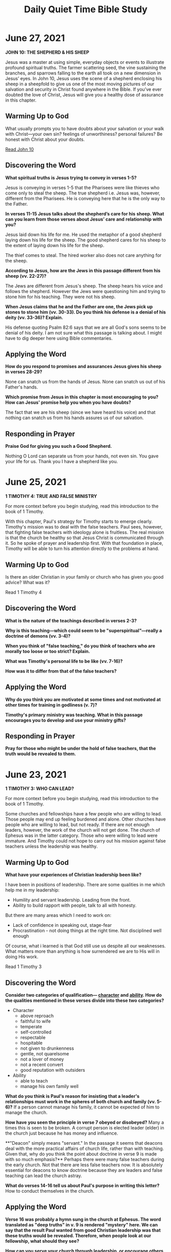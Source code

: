 #+Title: Daily Quiet Time Bible Study
#+OPTIONS: num:nil

* June 27, 2021

**JOHN 10: THE SHEPHERD & HIS SHEEP**

 Jesus was a master at using simple, everyday objects or events to
 illustrate profound spiritual truths. The farmer scattering seed, the
 vine sustaining the branches, and sparrows falling to the earth all
 took on a new dimension in Jesus’ eyes. In John 10, Jesus uses the
 scene of a shepherd enclosing his sheep in a sheepfold to give us one
 of the most moving pictures of our salvation and security in Christ
 found anywhere in the Bible. If you’ve ever doubted the love of
 Christ, Jesus will give you a healthy dose of assurance in this
 chapter.
 
** Warming Up to God

 What usually prompts you to have doubts about your salvation or your
 walk with Christ—your own sin? feelings of unworthiness? personal
 failures? Be honest with Christ about your doubts.

 [[https://www.biblegateway.com/passage/?search=John%2010&version=NIV&interface=print][Read John 10]]

** Discovering the Word

  **What spiritual truths is Jesus trying to convey in verses 1-5?**

   Jesus is conveying in verses 1-5 that the Pharisees were like
   thieves who come only to steal the sheep. The true shepherd
   i.e. Jesus was, however, different from the Pharisees. He is
   conveying here that he is the only way to the Father.

   **In verses 11-15 Jesus talks about the shepherd’s care for his**
   **sheep. What can you learn from those verses about Jesus’ care and**
   **relationship with you?**

   Jesus laid down his life for me. He used the metaphor of a good
   shepherd laying down his life for the sheep. The good shepherd
   cares for his sheep to the extent of laying down his life for the
   sheep.

   The thief comes to steal. The hired worker also does not care
   anything for the sheep.

   **According to Jesus, how are the Jews in this passage different from his sheep (vv. 22-27)?**

   The Jews are different from Jesus's sheep. The sheep hears his
   voice and follows the shepherd. However the Jews were questioning
   him and trying to stone him for his teaching. They were not his
   sheep.
   
   **When Jesus claims that he and the Father are one, the Jews pick up**
   **stones to stone him (vv. 30-33). Do you think his defense is a**
   **denial of his deity (vv. 33-36)? Explain.**

   His defense quoting Psalm 82:6 says that we are all God's sons
   seems to be denial of his deity. I am not sure what this passage is
   talking about. I might have to dig deeper here using Bible
   commentaries.

** Applying the Word

   **How do you respond to promises and assurances Jesus gives his sheep in verses 28-29?**

   None can snatch us from the hands of Jesus. None can snatch us out of his Father's hands.
   
   **Which promise from Jesus in this chapter is most encouraging to you? How can Jesus' promise help you when you have doubts?**

   The fact that we are his sheep (since we have heard his voice) and
   that nothing can snatch us from his hands assures us of our
   salvation.
 
** Responding in Prayer

   **Praise God for giving you such a Good Shepherd.**

   Nothing O Lord can separate us from your hands, not even sin. You
   gave your life for us. Thank you I have a shepherd like you.

* June 25, 2021

**1 TIMOTHY 4: TRUE AND FALSE MINISTRY**

 For more context before you begin studying, read this introduction to
 the book of 1 Timothy.

 With this chapter, Paul's strategy for Timothy starts to emerge
 clearly. Timothy's mission was to deal with the false teachers. Paul
 sees, however, that fighting false teachers with ideology alone is
 fruitless. The real mission is that the church be healthy so that
 Jesus Christ is communicated through it. So he spoke of prayer and
 leadership first. With that foundation in place, Timothy will be able
 to turn his attention directly to the problems at hand.

**  Warming Up to God

  Is there an older Christian in your family or church who has given
  you good advice? What was it?

  Read 1 Timothy 4

**   Discovering the Word

**What is the nature of the teachings described in verses 2-3?**
  
**Why is this teaching—which could seem to be "superspiritual"—really a doctrine of demons (vv. 3-4)?**

**When you think of "false teaching," do you think of teachers who are morally too loose or too strict? Explain.**

**What was Timothy's personal life to be like (vv. 7-16)?**

**How was it to differ from that of the false teachers?**

**   Applying the Word

**Why do you think you are motivated at some times and not motivated at other times for training in godliness (v. 7)?**
  
**Timothy's primary ministry was teaching. What in this passage encourages you to develop and use your ministry gifts?**
  
** Responding in Prayer

**Pray for those who might be under the hold of false teachers, that the truth would be revealed to them.**

* June 23, 2021

**1 TIMOTHY 3: WHO CAN LEAD?**

 For more context before you begin studying, read this introduction to
 the book of 1 Timothy.

 Some churches and fellowships have a few people who are willing to
 lead. Those people may end up feeling burdened and alone. Other
 churches have people who are willing to lead, but not ready. If there
 are not enough leaders, however, the work of the church will not get
 done. The church of Ephesus was in the latter category. Those who
 were willing to lead were immature. And Timothy could not hope to
 carry out his mission against false teachers unless the leadership
 was healthy.

 
** Warming Up to God

**What have your experiences of Christian leadership been like?**

I have been in positions of leadership. There are some qualities in me which help me in my leadership:
- Humility and servant leadership. Leading from the front.
- Ability to build rapport with people, talk to all with honesty.

But there are many areas which I need to work on:
- Lack of confidence in speaking out, stage-fear
- Procrastination - not doing things at the right time. Not disciplined well enough

Of course, what i learned is that God still use us despite all our weaknesses. What matters more than anything is how surrendered we are to His will in doing His work.

  Read 1 Timothy 3

** Discovering the Word

**Consider two categories of qualification— _character_ and _ability_. How do the qualities mentioned in these verses divide into these two categories?**
- Character
  - above reproach
  - faithful to wife
  - temperate
  - self-controlled
  - respectable
  - hospitable
  - not given to drunkenness
  - gentle, not quarelsome
  - not a lover of money
  - not a recent convert
  - good reputation with outsiders

    
- Ability
  - able to teach
  - manage his own family well

**What do you think is Paul's reason for insisting that a leader's relationships must work in the spheres of both church and family (vv. 5-6)?**
 If a person cannot manage his family, it cannot be expected of him to manage the church.

**How have you seen the principle in verse 7 obeyed or disobeyed?**
 Many a times this is seen to be broken. A corrupt person is elected leader (elder) in the church just because he has money and influence.

**"Deacon" simply means "servant." In the passage it seems that deacons deal with the more practical affairs of church life, rather than with teaching. Given that, why do you think the point about doctrine in verse 9 is made with so much emphasis?**
 Perhaps there were many false teachers during the early church. Not that there are less false teachers now. It is absolutely essential for deacons to know doctrine because they are leaders and false teaching can lead the church astray.

**What do verses 14-16 tell us about Paul's purpose in writing this letter?**
 How to conduct themselves in the church.

** Applying the Word

**Verse 16 was probably a hymn sung in the church at Ephesus. The word translated as "deep truths" in v. 9 is rendered "mystery" here. We can say that the result Paul wanted from good Christian leadership was that these truths would be revealed. Therefore, when people look at our fellowship, what should they see?**

**How can you serve your church through leadership, or encourage others who lead?**

  
** Responding in Prayer

**Pray for your pastor and church leaders.**

* June 22, 2021

**JOHN 8:12-59: JESUS, THE LIGHT OF THE WORLD**

 Jesus never spoke in public without creating controversy. In fact, he
 was constantly in trouble! Rather than retreating behind the safety
 of a pulpit, Jesus spoke in settings where people were bold enough to
 talk back. In this portion of John's story, Jesus makes a series of
 claims about himself. Each claim is met by a challenge from his
 enemies. Each challenge is then answered, and the answer leads to the
 next claim. Throughout this interchange, Jesus shows us how to speak
 the truth in the face of hostility. He also reveals some amazing
 things about himself.

 
** Warming Up to God

  
**Have you ever tried to talk about Christ with a family member or coworker who was hostile to your message? How did you feel at the time? Thank God for giving you a Savior who understands everything we experience.**

Jesus himself experienced people who were hostile to his message. They
wanted to kill him for his message. They misunderstood him
completely. We can face the same today in our witness of Christ. Our
master has experienced it all.

  Read John 8:12-59

** Discovering the Word

**The Pharisees challenge the validity of Jesus’ claim (v. 13). How does Jesus answer their challenge (vv. 14-18)?**

Jesus' claims were challenged as he was the only witness to it. Jesus answered back to their challenge:

1. He knows where he came from and where he was going, but the Pharisees have no idea about it.

2. They judge by human standards but Jesus was not judging anyone.

3. Judging by human standards, there have to be two witnesses. Jesus has two witnesses: himself and his father. So his claims are valid even by their standards.
   

**Jesus' reference to his Father leads to his second claim—that he came from God. How does this claim heighten the tension between Jesus and the Jews (vv. 19-30)?**

There was further dispute about Jesus. They asked him who he was. He told them about how he had come from God and that he spoke only what the Father told him to say so.

**Jesus makes another startling claim in verses 31-32: "If you hold to my teaching . . . then you will know the truth, and the truth will set you free." Why does holding to Jesus’ teaching lead to true knowledge and freedom?**

Because Jesus was from the Father and his teachings are not from man. So if we hold to his teachings, we will know the truth and the truth will set us free.
 
**Jesus' opponents also claim to have both Abraham and God as their father. According to Jesus, how does their conduct contradict their claim (vv. 39-47)?**

Since they were looking for ways to kill him they dont know God. Had they known God they would have loved Jesus.


** Applying the Word

**Why is our conduct the truest test of our beliefs?**

We act according to what we believe. A person who does not believe in God will act differently from a person who believes in God. Even if we claim to know God, our actions will tell us who we really are.

**In what ways does your lifestyle validate (or invalidate) your claim to be a follower of Christ?**

In various situations, our response should be different from how non-belivers act. That validates our claim to be followers of Christ.

** Responding in Prayer

**Ask God to help you change the parts of your life that don't match your beliefs.**

Lord, help me to live my life worthy of my faith in you. Amen.


* June 21, 2021

**1 TIMOTHY 2: BARRIERS TO RENEWAL**

 For more context before you begin studying, read this [[https://www.ivpress.com/daily-bible-study/introducing-1-timothy][introduction to the book of 1 Timothy.]]

 Do you ever have difficulty approaching God in prayer? The Christians
 in Ephesus did. The barriers to prayer described here are anger, an
 over-emphasis on appearance, and an inappropriate role for
 women. Having sized up the situation and reminded Timothy of his
 mission, Paul outlines first steps to dealing with the needs of the
 church.

** Warming Up to God

  When do you find prayer difficult?

  [[https://www.biblegateway.com/passage/?search=1%20Timothy%202&version=NIV&interface=print][Read 1 Timothy 2]]

** Discovering the Word

**Find all the times Paul says "all" and "everyone" (vv. 1-6). What does the use of these terms communicate about God?**

Shows God loves all people:
- first of all
- all people
- all those in authority
- in all godliness and holiness
- all people to be saved
- ransom for all people
  
**Why do you think Paul emphasizes the word one in verse 5?**
- He is speaking of the uniqueness of Christ - as the only mediator between God and mankind

**This entire chapter deals with worship. The church in Ephesus was probably a network of house churches. Their worship may have been patterned after the Jewish synagogues which separated men and women. What problem hindered the worship by men (v. 8)?**
- There was anger and dispute among them

**What problem hindered the worship by women (v. 9)? 5. In verses 11-12, Paul forbids women to teach men. But in 1 Corinthians 11:5, he tells them how to dress when they preach (or prophesy). How do you reconcile these texts?**
- The women were more concerned about physical beauty than they ought to be as someone who professed to be worshiper of God.

**   Applying the Word

**According to this passage, what could hinder worship and sharing the gospel?**
- Anger and dispute within the church could hinder worship and sharing the gospel
  
**Consider which of those are problems for you. How can you better deal with them?**
- Yes there are such problems in my church too. There are disputes and anger which are concern in my church today.

**   Responding in Prayer

**Pray for your church's worship and for your personal worship.**
- Lord, I pray for my church that there will be unity and oneness just as you are one. For your glory in Jesus name. Amen


* June 20, 2021
  
**JOHN 7:53—8:11: CAUGHT IN ADULTERY**

 Nothing is more humiliating than being caught in an act of
 disobedience! Whether it's a child with his hand in the cookie jar or
 an adult driving over the speed limit, we all know the sinking
 feeling of being caught. In John 8, a woman is caught in the most
 awkward of situations—in the very act of adultery. The way Jesus
 responds to her may surprise you.

** Warming Up to God

   Think of a time when you hurt someone and that person was willing
   to forgive you. How did it feel to be forgiven? Thank God for
   extending forgiveness to you.

  Read John 7:53—8:11

** Discovering the Word

**What do we know about the character and motives of those who bring this woman to Jesus?**

They were a bunch of self-righteous people who think the woman caught
in adultery was greater sinner than them. Even worse is the fact that
they used her to trap Jesus.

**While it is obvious that the woman is guilty, what elements of injustice can you find in this situation?**

If they thought that she was guilty and deserved to be stoned to death
as the Law of Moses required, there was no reason to bring her to
Jesus. They could have executed her themselves. They somehow want to
put the blame on Jesus or put him in a difficult situation.

**The Pharisees and teachers were often very self-righteous. Why do you think they went away rather than stoning the woman (vv. 7-9)?**

They went away because non of them was without sin. In today's
culture, the people might have still pressed for some other means to
trap Jesus. Here the people left, which is better than the world today
(my opinion).

**How would you describe Jesus' attitude toward the woman (vv. 10-11)?**

Jesus loves the sinner. His sinless, he hates sin but not the sinner. He wants her to sin no more.
  
** Applying the Word

**What can we learn from this passage about Christ’s attitude toward us—even when we feel awful about ourselves?**

Jesus is friend of sinners. I can be really sure about his love for a
sinner like me. We are to leave our way of sin.

**What does it teach us about forgiving and accepting others?**

Just as Jesus don't teach about punishing the sinner, it is also our
duty not to judge others. We should look at our own lives. We are to
love others just as he loved us.

**Who do you need to offer your forgiveness to?**

I need to forgive people who have "wronged" me.
  
** Responding in Prayer

**Ask God to show you what it means to forgive.**
* June 18, 2021

**JOHN 7:1-52: CONFUSION OVER CHRIST**

 Not long ago I had a series of conversations with a young man about
 Jesus Christ and why faith in him is so important. At first, the
 young man was interested. He was open to listen to God’s Word and to
 consider Christ’s claims. As time went on, however, he became more
 and more hostile to Christ. Finally, he told me that he didn’t want
 to pursue his investigation any further. He had decided to reject
 Christ and his offer of salvation.

 That is precisely the pattern that John traces in his Gospel. In the
 early chapters, men and women responded to Jesus with belief. Then
 some of those who were following him turned away. Now open warfare
 breaks out between Jesus and his enemies—and yet, some still seek the
 truth. This chapter will help you respond positively to the wide
 variety of attitudes toward Jesus today.

** Warming Up to God

  "If anyone is thirsty, let him come to me and drink." These are
  Jesus’ words to us today. In what way do you need Jesus’ spiritual
  refreshment? Be quiet before him and experience the "streams of
  living water."

  Read John 7:1-52

** Discovering the Word

**The first blast of hostility against Jesus comes from his own family (vv. 1-13). How would you characterize the statements made by Jesus' brothers (vv. 3-5)?**

**When Jesus makes his presence in Jerusalem known, people begin to challenge the origin (and, therefore, the authority) of his teaching. According to Jesus, how can we verify the truth of his teaching (vv. 16-18)?**

**What other opinions or questions do people have about Jesus in verses 20-36?**

**How does Jesus respond to each one?**
  
**On the last day of the Feast of Tabernacles, large vats of water were poured out on the pavement of the temple court as a reminder of God's provision of water in the wilderness. With that custom in mind, how would you explain the significance of Jesus' remarks in verses 37-39?**

** Applying the Word

**What counsel would you give a believer who faces spiritual opposition from his or her family?**

**Which of the opinions about Jesus you have identified in this chapter are still expressed today, and in what way?**

**Based on Jesus' example, what should our response be to such reactions?**

** Responding in Prayer

**Pray for wisdom as you face various reactions to Jesus.**

* June 17, 2021

**JOHN 6: JESUS, THE BREAD OF LIFE**

 Do you realize that during your lifetime you will probably spend over
 thirty-five thousand hours eating? That's the equivalent of eight
 years of nonstop meals, twelve hours a day! The problem, of course,
 is that even after a big meal we get hungry again. At best, food only
 satisfies us for a few hours.

 Yet in this chapter, Jesus offers us food that satisfies our hunger
 forever. You can't buy it in a grocery store. It is found only in
 Jesus himself.
 
** Warming Up to God
  
**How do you usually respond to an "impossible" situation—a problem in your life that doesn't seem to have a solution?**

In such situations, I have prayed to God and help me get through. I
was very disappointed once that my prayers were not answered (as I
thought). I questioned a lot about life, God and his will. It was not
easy having been through. I thought I could have just helped myself
instead of asking God to help me. It made me very angry with everything. 

  [[https://www.biblegateway.com/passage/?search=John%206&version=NIV&interface=print][Read John 6]]
  
** Discovering the Word

**Read John 6:1-15. How would you characterize Philip's and Andrew's response to the problem of feeding this enormous crowd (vv. 5-9)?**

Philip was practical in his response by saying that it will cost half a year's wage to give a bite to the people.

Andrew offered a very small solution that there was a small boy with five loaves and two fish, but impossible for the people to be fed.

Both knows the situation is impossible. Andrew goes a little bit further in offering something rather than nothing.


**Imagine that you are one of the disciples, rowing the boat in dark, rough waters (vv. 16-21). How would your concept of Jesus have been altered by seeing him walk on water?**

**The next day the people were hungry again, so they came seeking Jesus (vv. 22-25). How does he try to redirect their thinking (vv. 26-33)?**

**Based on the remarks of some in the crowd (vv. 41-42), do you think they finally understood what Jesus was saying? Explain.**

**When Jesus said, "This bread is my flesh," the crowd could think only of cannibalism (v. 52). What do you think it means to eat Jesus' flesh and drink his blood (vv. 53-59)? Is this something we do once for all time, or is it an ongoing process? Explain.**

**In verses 60-71 Jesus turns away from the crowd and focuses on his disciples. How would you describe their responses to his "hard teaching"?**

** Applying the Word

**Which response in question 6 best describes your present attitude toward Jesus? Explain.**

**Jesus has contrasted the two appetites found in every person—the appetite for food that perishes and the appetite for food that endures. In what ways has Jesus satisfied the spiritual hunger in your heart?**

** Responding in Prayer

**Praise God for satisfying all your needs.**

* June 16, 2021

**JOSHUA 24: WHO WILL SERVE THE LORD?**

Throughout the book of Joshua the Lord has demonstrated his
faithfulness and his power. Every promise he made was fulfilled; every
battle he fought was won. Now at the conclusion of the book he asks
Israel and us to reaffirm the most important decision of our lives:
"Choose for yourselves this day whom you will serve" (v. 15).

** Warming Up to God

 God has given us the ability to make choices. What are some of the
 inherent benefits and dangers of this freedom for you?

 [[https://www.biblegateway.com/passage/?search=Joshua%2024&version=NIV&interface=print][Read Joshua 24]]

**  Discovering the Word

**Why do you think the Lord recounts Israel's history from beginning to end (vv. 1-13)?**
- It recounts Israel's journey from their ancestor of long ago,
  Abraham to the day they possessed the Promised Land.
- How God has been faithful in keeping his promises to Abraham, Issac
  and Israel
 
**Joshua and the Israelites repeat the word serve thirteen times in verses 14-27. Why is this a good word to describe our duty to God?**
- Either we serve the Lord or serve someone/something else. It is ours
  to choose whom we serve.
- Our duty is to serve and obey the Lord. We are his servants. What
  better word than "serve" to describe our duty to Him.

**Why might serving the Lord seem undesirable to the Israelites (v. 15)?**
- Serving the Lord might seem undesirable as the grass seems to be
  greener on the other side. When Israel sees the gods of their past
  and of their present neighbors, they might think it seems more
  desirable to serve other gods.

**Why doesn't Joshua accept the Israelites' first pledge to serve the Lord (v. 19)?**
- Joshua is reminding them that serving the Lord is not easy. In fact
  we are not able to since He is a holy God, jealous God and will not
  forgive our rebellion and sins if we forsake him.
- He wants to make sure that the people really meant what they say
  about serving the Lord


**What is the purpose of the witnesses mentioned in verses 22 and 27?**
- Witness is a reminder that we have made promise to God. It helps us
  not to stray away from the path we have chosen to take

**  Applying the Word

**Israel must choose whom they will serve (v. 15). What choices to you have about whom to serve?**
- We also have a choice today: money, career, or perhaps
  entertainment. We need all these in life, but we can go to the
  extent that we value them or keep them above God. And as Christians,
  that is not the right choice.
 
**In what ways is serving the Lord difficult for you?**
- Serving the Lord is difficult for me due to temptations, the desires
  of the flesh and weaknesses.

 
**What makes serving him worthwhile?**
- Serving him is most worthwhile because there is nothing greater than
  serving God. If we are seeking to find purpose in our lives then, it
  is serving God.

**  Responding in Prayer

**Pray that God will give you courage to rise to the challenge of Joshua—to obey God more fully.**

Lord help me to always remember to serve you. There is nothing worth
more than to serve the living God, the one and only true God.

* June 14, 2021

**JOSHUA 22: WILL THE NATION SURVIVE?**

For more context before you begin studying, read this [[https://www.ivpress.com/daily-bible-study/introducing-joshua][introduction to
the book of Joshua.]]

The tribes which had been given land on the east side of the Jordan
had fulfilled their commitment to the rest of Israel. They had entered
the Promised Land with the others and had helped them to fight. Now it
was time for them to return to their own homes. But since the
Israelites would be living on both sides of the river, the Jordan Rift
Valley became a natural barrier which hindered the unity of the twelve
tribes. Could Israel still remain unified? Their response to a
national crisis illustrates principles for maintaining Christian
unity.

** Warming Up to God

 God is glorified by your praise and worship. Spend some time offering
 your thanks for who he is.

 [[https://www.biblegateway.com/passage/?search=Joshua%2022&version=NIV&interface=print][Read Joshua 22]]

**  Discovering the Word

**Why does Joshua commend the tribes of Reuben, Gad and Manasseh (vv. 1-4)?**
- They were commended for doing all that Moses had commanded them to do in carrying out the mission the Lord had given them (to conquer the land).

**What blessings had these tribes received from God because of their faithful service (vv. 6-9)?**
- They returned to their homes with great wealth

**Why were the western tribes prepared to do battle over the issue of the altar (vv. 10-20; see also Deut 12:1-14)?**
- They thought the tribes across the Jordan had rebelled against the Lord by building an altar for themselves. The Lord had not tolerated sin in the lives of Israel. So they wanted to root out the evil from their midst.

 
**What reasons did the eastern tribes have for building the altar (vv. 21-29)?**
- The eastern tribes replied that their intention was quite the opposite of building an altar for themselves. The altar was to be a reminder to them and the western tribes that the eastern tribes also have a share in the Lord. The altar was a replica of the Lord to stand as witness that they also have share in the Lord.

**How did both sides in this dispute show that they were honoring God (vv. 30-34)?**
- This incident shows that both sides are jealous for the Lord. Both their intentions are to follow the commandments of the Lord.
 
** Applying the Word

**What can we learn from this story about confronting those whose actions seem offensive?**
- We should first learn from the other person before coming to a conclusion. The intentions of the other party could be quite good though it may appear contrary to us.
 
**What should our attitude be toward those who have misunderstood our actions?**
- It is our duty to explain clearly our position and what our actions will achieve when we are misunderstood.
 
**What principles do you find in this chapter for restoring and maintaining unity in your church or fellowship group?**
- Two opposing parties or views should see the other's point of view and not take things too personally and resolve conflicts. Everyone working for the Lord have the best intentions for the Lord. If we are wrong, we should also be willing to admit that we have been wrong. 

** Responding in Prayer

**Pray that God would bring unity to his church around the world.**
- I pray for my church that there will be perfect unity. That all of us will be working for the Lord. Satan should not take control of our thoughts, words and actions to destroy unity in the church.


* June 12, 2021

**JOSHUA 20—21: PAKAI IN A THUTEPHO A BULHIT E**

Na tahsanna chu na duhthusam meimei toh ipi akikhehna um em? Ipi jeh a
Pathen in i taonau sang in te tia ikinep diu ham, ahilouleh i natohnau
ahilouleh i insung u aman khohsah inte itiu ham? I tahsanna uhi golhoi
meimei ahipoi ti hi iti ihet thei diu ham? Pathen lekhabu in asei chu
tahsanna dihtah chu Pathen thutepna a kingam ding ahi ati. Pathen in
thilkhat abol ding a akitep leh, a molso teiding ahi tihi i ginchat
diu ahi. Pathen in aboldia akitep lou leh, i tobang in tahsanna nei
jong leu hen, idei u chu hung umjeng louding ahi. Joshua 20-21 sunga
hi Pathen in Israel te kom a akitepna ho, a chaina chan a ipi hungsoh
am ti imu diu ahi.

** Pathen kom hin nailut

 Phatchesa a Pathen a na kingaina ipi um em? Aman Bible a akitepna toh
 kitoh ipi um am?

 Joshua 20-21 sim in.

** Pathen thu kholdoh
 
**Kiselna ding khopi ho chu ipi jeh a um ham (20:1-6)?**

Kiselna ding khopi ho chu mikhat in khutsoi a aloi ahilou leh mi khat
atha khah leh a jamlutna ding a um ahi. Kiselna khopi a chu mikhat chu
a lhailut leh, koiman a tha theilou ding ahi.

**Pathen in hitobang kiselna khopi sem uvin tia thupeh anei hin ipi
 eihil uvam?**

Pathen in toltha bollou din eidei uve. Mikhat in khutsoi a mi khat a
tha khah leh, koiman achung a phu alah ding adeipoi. Mona neilou khat
that chu tolthat ahi. Hitobang ho umlou ding adei ahi.

**Levi phung mite chu phungdang toh akikheh nau ipi ham (see 13:14, 33; 14:3-4; 18:7)?** 

Levi phung mite chu Pathen kin thempu a kisalel ding ahiuvin,
phungdang toh aki khe uve. Chuleh amaho chu gam kihopna a jong chantum
anei pouve.

**Pathen in Levi mite chu Israel pumpi a thecheh chu ipi thilgon anei hinte nati am?**

Jacob in Israel sunga kithecheh diu ahi tia jong anasei chu guilhung
hinte tin ka gel e. Ahin thempu dia lhenchom ahinau hi amaho dinga
hamphatna jong ahi tia jong gelthei ahi.

**21:43-45 in Joshua lekhabu a dia a chaina iti asem am?**

Pathen in a kihahselna bang bangin Israel te chu gam alosah
 tai. Pathen hi akihahselna subulhit Pathen ahi tin a bung hi akichai
 e.

**  Applying the Word

**Christian ihi jeh uva, Pathen in eiho chunga ipipi kitepna anei am?**

Pathen in eiumpi jing diu ahi tin akitem e. A Lhagaon Theng eihin
solpeh diu ahi tin jong asei e. Pathen in a cha in eisim uve. Loupi
jing tahen Pathen chu.

**Pathen in akitepna ho na hinkho a itobang a molso in aum e ti na mu am?**

Pathen in taona asan ding ahi tin, a thutheng ah mun tamtah a muthei
ahi. Pathen in ka taona asang in, damtheina eipei.


**  Responding in Prayer

**Pathen in kitah tah a akitepna ho a molso jeh in amin thangvah in.**

Ka kipah e Pakai ka taona na san jal in. Na thutheng a nei umpi jing
ding ahi tia na kitepna bang a nei umpi jing jeh in, Pakai na min ka
choiaan e.
* June 12, 2021 dup

**JOSHUA 20—21: THE LORD FULFILLS HIS PROMISES**

Na tahsanna chu na duhthusam meimei toh ipi akikhehna um em? Ipi jeh a
Pathen in i taonau sang in te tia ikinep diu ham, ahilouleh i natohnau
ahilouleh i insung u aman khohsah inte itiu ham? I tahsanna uhi golhoi
meimei ahipoi ti hi iti ihet thei diu ham? Pathen lekhabu in asei chu
tahsanna dihtah chu Pathen thutepna a kingam ding ahi ati. Pathen in
thilkhat abol ding a akitep leh, a molso teiding ahi tihi i ginchat
diu ahi. Pathen in aboldia akitep lou leh, i tobang in tahsanna nei
jong leu hen, idei u chu hung umjeng louding ahi. Joshua 20-21 sunga
hi Pathen in Israel te kom a akitepna ho, a chaina chan a ipi hungsoh
am ti imu diu ahi.

How does faith differ from wishful thinking? Why should we expect God
to answer our prayers, to provide us with food and clothing, or to be
involved in jobs or family? How do we know our faith isn't simply
foolishness? Scripture tells us that true faith must be grounded in
God's promises. If God has promised to do something, then we can trust
him wholeheartedly. If he has not promised to do something, then all
the faith in the world won't make it happen. In Joshua 20—21 we see
the final outcome of God's promises to Israel.

Warming Up to God

Think of a time recently when you trusted God for something. Which of
his promises applied to that situation?

Phatchesa a Pathen na kingaina ipi um em? Aman Bible a akitepna toh kitoh ipi um am?

Read Joshua 20-21

Discovering the Word

Kiselna ding khopi ho chu ipi jeh a um ham?

What was the purpose of the cities of refuge (20:1-6)?

Pathen in hitobang kiselna khopi sem uvin tia thupeh anei hin ipi eihil uvam?
What does the command to establish these cities teach us about the Lord?

Levi phung mite chu phungdang toh akikheh nau ipi ham (see 13:14, 33; 14:3-4; 18:7)?
How did the Levites differ from the other tribes (see 13:14, 33; 14:3-4; 18:7)?

Pathen in Levi mite chu Israel pumpi a thecheh chu ipi thilgon anei hinte nati am?
What do you think God's purpose was in scattering the Levites throughout the land?

21:43-45 in Joshua lekhabu a dia a chaina iti asem am?
How does 21:43-45 provide the climax to the book of Joshua?

Applying the Word

Christian ihi jeh uva, Pathen in eiho chunga ipipi kitepna anei am?
What are some of the promises God has made to us as Christians?

Pathen in akitepna ho na hinkho a itobang a molso in aum e ti na mu am?
In what ways have you seen God fulfill these promises in your life?

Responding in Prayer

Pathen in kitah tah a akitepna ho a molso jeh in amin thangvah in.
Praise God for his faithfulness in keeping his promises to us.
* June 11, 2021

**JOHN 4: SOUL & BODY—SAVINGS & HEALING**

"I love humanity; it's people I can’t stand!" Those well-known words
from a member of the "Peanuts" gang still make us chuckle. But our
smiles hide the fact that we sometimes feel exactly like that. John
says very little about Jesus’ contact with the multitudes. But long
sections of the Gospel are devoted to conversations Jesus had with
individuals. In John 4 we see Jesus reach out first to a woman, then
to his disciples, and finally to a grieving father. Watching Jesus
give himself to people with love and compassion will help us care for
those God puts in our paths.

** Warming Up to God

 When have you recently felt that you were being mobbed by the
 multitudes? Ask God to help you to take care of yourself even as you
 try to help others.

 Read John 4

** Discovering the Word

 What is surprising about Jesus’ question to the Samaritan woman
 (vv. 8-9)?
 - Jews don't associate with Samaritans. That's why a Jew (Jesus)
   asking a drink from the Samaritan woman was surprising.

 Why does the woman suddenly change the subject and begin talking
 about the controversy over the proper place of worship (vv. 16-20)?
- From her conversation with Jesus, she came to know something special
  about Jesus since he told her about her life

- Therefore, she changed the topic to spiritual aspects of life

 From verses 27-42, do you think the Samaritan woman genuinely
  believed? What do you see in the passage that supports your
  position?
- She told her townsmen about Jesus. She believed that Jesus is the
  Messiah because Jesus said so and also everything about her life.

 After his encounter with the Samaritan woman, what specific lessons
  does Jesus apply to his disciples and to us (vv. 34-38)?
- The harvest is ready, the fields are ripe now
- The job at hand for the disciples is to go to the field and reap the
  harvest

 What does the "second miraculous sign" Jesus performs (vv. 43-54)
  reveal about him?
- He is the Messiah, Saviour of the world.

** Applying the Word

 What has Jesus taught you in this chapter about meeting the specific
 needs of those around you?
 - There are people who are neglected and despised around us. As
   Christ did, we are to reach out to them

 What present-day situations might arouse the same racial, religious
 and sexual prejudices as the Samaritan woman did?
 - There are many situations based on race, religion and sexual
   prejudices in present day people face discrimination

 How could you reach someone who has been rejected by the world, as
 Jesus did?
 - Tell them Jesus loves and cares for them

** Responding in Prayer

 Ask God to help you be aware of the "Samaritans" around you. Ask him
 to help you reach out to them.




* June 10, 2021

**JOSHUA 14—18: JOSHUA DIVIDES THE LAND**

Christians often feel more like captives than conquerors. What hinders
our spiritual progress? Why do we sometimes experience so little when
we are promised so much? God had proven himself to Israel throughout
their many battles. He had promised to be with them in the conquest of
Canaan and had kept his promise. Yet in spite of many victories, much
of the land remained to be conquered. These chapters look at why
Israel had failed to possess all that God had promised.

** Warming Up to God

In what one area of your life would you most like to see spiritual
progress?

- Ka lhagao hinkho a ka lhasamna tah khat chu Taona ahi. Bible jong ka
  sim thou nai. Ahin, taona hi phatah a nei chu thuchom ahin, anei
  mei2 jong ka neijoulou ahi
- Taona a galsat khat hiding tia ka ki gelhah keo hilou in, kitepna
  jong ka nei in, tunichan in ka nei tahtah thei naipoi
- Aban ah lungthim pumpi a Pathen ngailut tihi ka jou naisai poi


 [[https://www.biblegateway.com/passage/?search=Joshua%2014-18&version=NIV&interface=print][Read Joshua 14-18]]

**  Discovering the Word

How is Caleb's faith just as strong at eighty-five as it had been at
forty?
- Caleb in kum somget le nga jouvin jong, a thahat nalai in, Pathen in
  atep peh bang in gamlah be ding anom nalai e.

- Kum tam leh lhom thu ahipoi. Ama thahat le hatlou thu jong ahipoi. A
  Pathen thahatna a akingai jeh ahi.

Note 15:63, 16:10 and 17:12-13. God had promised to drive these
Canaanites out of the land. Why then do you think Israel had
difficulty dislodging them (see also Ex 23:29-30 and Dt 7:22-24)?
- Pathen in a thutepna chu ahileh, a gam a ana chengte chu a nodoh
  sohdiu ahi. Ahin khatvei no a nodoh lou diu ahi. Ajeh chu gamsa tam
  intin, amaho boina hiding ahi. Awl-awl a anodoh diu ahi.

How does the attitude of the people of Joseph contrast with that of
Caleb?
- Joseph chilhah te chun a gamsung a um ho sakol kangtalai neiho chu
  amu un, gamlah be ding angap pouve
- Ahin, Caleb chun Pathen hatna a song in, kum somget le nga ahitah
  vangin, gam lah ding ahol bebe nalai e

How does Joshua deal with their complaint (17:17-18)?
- Joshua in Joseph chilhah te kom a chun, mitamtah chuleh thahat na
  hiuve, na jo diu ahi ati peh e

Seven tribes had not yet received their inheritance. What was their
problem (18:1-10)?
- Phung sagi ho chu gam alo theilou nailou u ahi. A mite chu a nodoh u
  ahitan, kihom theilou uva, gam chu loding hita jongleh, alo theilou
  u ahi.

As you look back over these chapters, what reasons can you give for
why Israel had difficulty taking full possession of the land?
- A gam a umte chu a vet uleh, a kichat jeh uvin, gam chu abon in alo
  jou pouve.
- A lo diu sa gam ho jong akihop theilou jeh uvin, alo gang thei pouve.

**  Applying the Word

Which reasons help to explain why God's promises to us are sometimes
only partially fulfilled? (For example, his promise to purify our
lives of sin.) Explain.
- Caleb bang in Pathen song leu hen, Pathen in eitep peh sau thenna
  hinkho jong inei diu ahi. Galjou lou a ium uhi, lhepna hah jeh ingoh
  nom uvin ahi. Ahin Pathen hatna song a, galjou ding ihiuve.

We sometimes act like the people of Joseph, complaining about how
little God has given us when we have not fully used what we have. How
do you think Joshua would respond to our complaints and excuses?
- Joseph phung ho bang a, ka chanding bang ka chang poi tia phunnoi
  jong akihi nom e. Ahin Joshua in asei bang in, galjou thei cheh
  ihiuve ti hi melchih jing a, galsat ding ahi. Pathen in galjona
  eipeh diu ahi.
 
**  Responding in Prayer

Ask God to mold your faith to be like Caleb's.
- O Pathen, Caleb bang a nangma tahsan na a kingai ding in nei sem in
- Nangma min a galjou ding kahi tihi gelpum a thanom tah a nangma
  tepsa gamlo dingin kipan tange.
* June 09, 2021

**JOSHUA 10—12: THE LORD FIGHTS FOR ISRAEL**

For more context before you begin studying, read this introduction to
the book of Joshua.

God demonstrates his faithfulness to every Christian. He strengthens
us when we are weak, comforts us when we are suffering, heals us when
we are sick. He provides for all of our physical, emotional and
spiritual needs. After all this, why do we often find it difficult to
trust him? Joshua and Israel had miraculously crossed the Jordan and
conquered the cities of Jericho and Ai. Yet in spite of these
victories, they still needed to be reassured that God was with them.

** Warming Up to God

Why is it often hard to trust God for the future even though he has
been faithful in the past?

[[https://www.biblegateway.com/passage/?search=Joshua%2010-12&version=NIV&interface=print][Read Joshua 10-12]]

**  Discovering the Word

The Lord tells Joshua, "Do not be afraid of them; I have given them
into your hand" (10:8). After miraculously crossing the Jordan and
conquering Jericho and Ai,why would Joshua need this reassurance?

Verse 14 concludes, "Surely the LORD was fighting for Israel!" How is
this obvious from 10:9-15?

After the Lord reassures him, how does Joshua reassure his army about
future battles (10:16-27)?

How does the Lord demonstrate his faithfulness to Israel during the
southern campaign (10:29-43)?

During the northern campaign, how does Joshua demonstrate his
obedience to the Lord (11:6-23)?

In chapters 11—12 we do not read of any miraculous intervention by God
as we did in previous chapters. How did the Israelites know that God
was still the one giving them the victory?
 
** Applying the Word

What can we do to encourage others about God's faithfulness?

Why is our obedience an important factor if we wish to see God's
power?

In spite of past victories, in what areas do you need to be reassured
of God's presence and power? Explain.
 
** Responding in Prayer

Pray that God would make his presence real to you.

* June 08, 2021
**JOSHUA 9: DECEIVED**

For more context before you begin studying, read this introduction to
the book of Joshua.

Satan's primary strategy is deceit. He seduces us into believing that
a lie is truth, that evil is good and that a "suicidal plunge is
really a leap into life" (Derek Kidner, Genesis [Downers Grove, IL:
InterVarsity Press, 1967], p. 68).

** Warming Up to God

- How do you decide whether to make a decision on your own or to pray
  about it first?
  1. It is always safer to pray about decisions that we take in life
  2. The bigger the decision, the more I would like to ask God about it
  3. At times, it feels like indecision, but it is better to know we
     are walking in the right path after having spent enough time in
     prayer

  [[https://www.biblegateway.com/passage/?search=Joshua%209&version=NIV&interface=print][Read Joshua 9]]

** Discovering the Word

- When they hear about Israel's victories, how does the Gibeonites'
  reaction differ from that of the kings west of the Jordan (vv. 1-6)?
  1. The other kings came up against the Israelites whereas the
     Gibeonites came up with a deceitful plan to make peace with
     Israel
  2. They know the God of Israel

- What made the Gibeonites' deception so convincing to the Israelites
  (vv. 7-13)?
  1. They came with torn clothes, worn out sandals, dry and moldy
     bread which made them appear as if they have traveled from a far
     away country

  2. The samples look convincing, they even asked them if they had
     come from a nearby place perhaps. Their mistake was they didn't
     equire of the Lord

- The Israelites were fooled because they "did not inquire of the
  LORD" (v. 14). Why should they have known that this was not a
  decision to be made on their own?
  1. Making treaty with a nation is a big decision that too in the
     Name of the Lord. It clearly requires of them to ask the Lord

- Why did the Israelites take their oath so seriously, even though it
  was based on a lie (vv. 16-19)?
  1. They have taken their oath in the Name of the Lord

- The Gibeonites are similar to Rahab in that, for both, their faith
  led them to lie (vv. 22-27). Why aren't the Gibeonites commended for
  their faith as Rahab was?
  1. Gibeonites decieve Israel whereas Rahab help Israel in its plan
     to conquer the land
  
** Applying the Word

 - What tricks does Satan use to keep us from seeking God's guidance?
   1. By making us fear but God has not given us a spirit of fear.
   2. Some well-meaning friends and family members will make things
      appear as if it is God-ordained and we will not seek on our own
      whether it is God's will

 - In what areas are we tempted to make peace with a sinful world?
   1. There are many areas... in career decisions, etc

** Responding in Prayer

Pray for those who are even now under Satan's deceitful influence.

* June 07, 2021 

**JOSHUA 7—8: DEFEAT, CONFESSION AND VICTORY**

For more context before you begin studying, read this introduction to
the book of Joshua.

Success can lead to complacency. We feel confident, in control,
optimistic—then suddenly the bottom drops out of our lives. Israel had
tasted success. They had entered the Promised Land, they had won an
important battle, and God was obviously with them. Conquering the city
of Ai would be a piece of cake! But their confidence collapsed when
they attacked the city and were routed. What had gone wrong? Had God
failed them? Why hadn't God kept his promise?

** Warming Up to God

Think of a time when you failed at something. How did you feel, and why?

[[https://www.biblegateway.com/passage/?search=Joshua%207-8&version=NIV&interface=print][Read Joshua 7-8]]

**  Discovering the Word

- What are Joshua's concerns after this defeat (7:6-9)?
  1. He is concerned that Israel will be delivered to the enemies' hands
  2. What then will happen to the Name of the Lord if they are wiped out

- How do God's concerns differ from Joshua's (7:10-15)?
  1. God is concerned that Israel has violated the covenant they have
     with him

  2. They have stolen, they have lied... That is why they cannot stand
     against their enemies

  3. God wants a people consecrated to him

- Joshua urged Achan to "give glory to the LORD" by admitting his
  crime (7:19). How does confession glorify God?
  1. Confession to God is admitting that we have sinned against him

  2. By confessing we acknowledge he is God

- How did the second attack on Ai differ from the first (8:1-29)?
  1. The enemy was completely defeated

- If you had been an Israelite, what thoughts would have come to mind
  each time you saw the rock piles mentioned in 7:26 and 8:29?
  1. It would remind them that they have to obey God and not break the
     covenant

  2. The other pile would remind them that God is with them and His
     presence will help them conquer the Promised Land

- What impact would the reading of the law have had on the Israelites
  (8:32-35)?
  1. God wants to make sure that the law is heard and will be
     remembered for all time to come since it has been carved in stone

  2. Public reading of the law also reiterates it once again how
     serious God is about his law
 
** Applying the Word

- Joshua stated that Achan was being stoned because he had brought
  disaster on the Israelites (7:25). Thirty-six Israelite warriors had
  already died because of Achan's sin. How might our sins affect
  others?
  1. Our sins can affect not only us but some other innocent people
     directly or indirectly
  2. We need to be careful how we lead our lives, lest our actions can
     affect others

- What reminders can help keep us from sinning?
  1. By learning the word, having his words in our homes so that we
     are always reminded

  2. Take great care to know that God punishes sin. He wants a people
     consecrated to him
  
** Responding in Prayer

-  Bring any sin in your life before God. Confess it to him with a
  penitent heart.

* June 05, 2021

**JOHN 2: WINE & A WHIP**

For more context before you begin studying, read this introduction to the book
of John.

After I had given a presentation on the claims of Christ, a skeptical student
asked: "What proof do you have that Jesus really was who he claimed to be?"
People have been asking that question for two thousand years! For John the
convincing proof of Jesus’ deity was found in his words and deeds. No one but
God could say the things Jesus said, and no one but God could do the things
Jesus did. In this chapter are two signs that demonstrate that Jesus was the
fullness of God clothed in humanity.

** Warming Up to God

 Thank God for revealing himself to you personally.

 [[https://www.biblegateway.com/passage/?search=John%202&version=NIV&interface=print][Read John 2]]

**  Discovering the Word

1. When the groom's parents ran out of wine for their guests, Jesus' mother
  asked him to help (v. 3). What do you think Mary expected Jesus to do?
 (Remember, according to verse 11 Jesus had not yet performed any miracles.)
   - Running out of wine would have been an embarassment for the host in this
     case
   - Mary knew Jesus was a miracle child... But did she really expect Jesus to
     do a miracle? I dont think so.
   - Or, perhaps she already knew Jesus' ability to perform a miracle and that
     is why she asked Jesus to help

2. What did Jesus mean by his reply to Mary in verse 4?
   - His hour has not yet come according to Jesus

   - I dont understand the passage here, because Jesus anyway helped and turned
     water into wine

3. According to verse 11, the purpose of Jesus' miracle was not to save the groom
  from embarrassment but to display Christ's glory. What aspects of Christ's
  glory does this miracle reveal to you?
   - He can use simple things to do great things

   - To make it more personal, God save a sinner like me to be salt to the world

4. How does John's picture of Jesus in verses 15-16 fit with today's popular
  concept of him?
  - Jesus have zeal for the house of the Lord. In today's popular concept of
    him, He was a great teacher who was not afraid to speak out against injustice
    in the world.

5. Only the Messiah had the authority to cleanse the temple. The people
  recognized that and asked Jesus for a miraculous sign to confirm his identity
  (v. 18). To what "sign" did Jesus point them (vv. 19-22)? Why do you think
  that particular sign was so significant in Jesus' mind?
  - He alluded to his resurrection on the third day here. So from the beginning
    of his ministry, he was clear of the path he was to take

** Applying the Word

1. In what practical ways can you demonstrate the same concern that Jesus does
  toward the holy character of God?
   - Just as Jesus was angry with people who take lightly the name of God and the
     Lord's temple, we need to have holy anger against the wrongs we see in our
     church, society and institutions

2. How do Jesus’ presence and actions at this party serve as a model for you?
   - In the world we live in, we are to live in a way that reveal God's glory

   - We may not be able to do miracle just as Jesus did, but we are God's
     representative and our concern is to bring glory to God in and through our
     speech and actions
  
** Responding in Prayer

   Ask God to help you to be his representative in everything you do.

* June 04, 2021

**JOHN 1: THE MASTER & FIVE WHO FOLLOWED**

For more context before you begin studying, read this introduction to the book of John. 

It was a great day in our history when a man first walked on the moon. But the Bible declares that a far greater event took place two thousand years ago. God walked on the earth in the person of Jesus Christ. John opens his Gospel with a beautiful hymn of exaltation to Christ. It is one of the most profound passages in all the Bible. It is written in simple, straightforward language, yet in studying the depths of its meaning, it is a passage where we never reach bottom. It is an ocean-sized truth, and we have to be content to paddle around in shallow water.

** Warming Up to God

 Consider the miracle of God becoming human. Give him your praise and worship for what he has done for you.

 Read John 1

** Discovering the Word

- John records more than a dozen names or descriptions of Jesus in this chapter. What are some of these?
  1. the word
  2. all things are created through him
  3. the light
  4. came into the world
  5. he was Someone who John said was to come after him
  6. the unique One
- In verses 1-3 what facts does John declare to be true of the Word?
  1. already existed in the beginning
  2. was with God
  3. was God
  4. existed in the beginning with God
  5. God created everything through him
- According to verses 14-18, what specific aspects of God's character are revealed to us through Jesus?
  1. full of unfailing love and faithfulness
  2. glory
  3. abundance

- What steps did John take to guarantee that people would not look at him but at Christ?
  1. Someone was to come after him, he cried
  2. He denied being the Messiah
  3. He testified about Jesus as the Messiah

- In verses 35-51 we are introduced to five men: Andrew, Simon, Philip, Nathanael and one unnamed disciple (John). How did each man respond to the testimony he heard about Jesus?
  1. Andrew searched for his brother Simon and introduced him to Jesus the Messiah

  2. Philip told Nathanael that he found the Messiah

  3. Nathanael declared to Jesus that he was the Messiah

  4. John, the writer, wants to tell us upfront that Jesus is the Messiah

** Applying the Word

- Which of the names of Jesus has the most significance to you personally? Explain why.
  

- What do you hope will happen in your life as a result of studying the Gospel of John?
 
  1. Be more convinced of Jesus as the Messiah as written in the Scripture

  2. See how God became man

** Responding in Prayer

-  Ask God to bring the light and life of Jesus to you as you study his Word.

 

